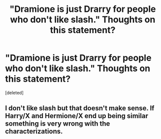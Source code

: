 #+TITLE: "Dramione is just Drarry for people who don't like slash." Thoughts on this statement?

* "Dramione is just Drarry for people who don't like slash." Thoughts on this statement?
:PROPERTIES:
:Score: 0
:DateUnix: 1446598074.0
:DateShort: 2015-Nov-04
:END:
[deleted]


** I don't like slash but that doesn't make sense. If Harry/X and Hermione/X end up being similar something is very wrong with the characterizations.
:PROPERTIES:
:Author: makingabetterme
:Score: 1
:DateUnix: 1446598625.0
:DateShort: 2015-Nov-04
:END:
